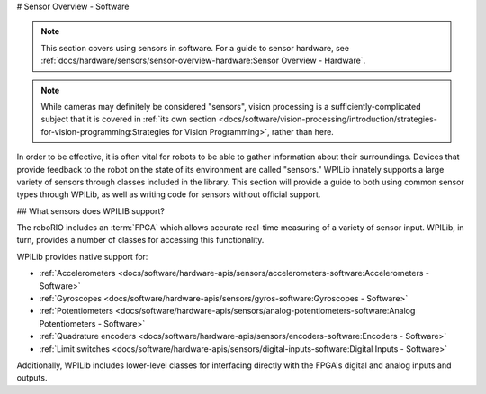 # Sensor Overview - Software

.. note:: This section covers using sensors in software.  For a guide to sensor hardware, see :ref:`docs/hardware/sensors/sensor-overview-hardware:Sensor Overview - Hardware`.

.. note:: While cameras may definitely be considered "sensors", vision processing is a sufficiently-complicated subject that it is covered in :ref:`its own section <docs/software/vision-processing/introduction/strategies-for-vision-programming:Strategies for Vision Programming>`, rather than here.

In order to be effective, it is often vital for robots to be able to gather information about their surroundings.  Devices that provide feedback to the robot on the state of its environment are called "sensors."  WPILib innately supports a large variety of sensors through classes included in the library.  This section will provide a guide to both using common sensor types through WPILib, as well as writing code for sensors without official support.

## What sensors does WPILIB support?

The roboRIO includes an :term:`FPGA` which allows accurate real-time measuring of a variety of sensor input.  WPILib, in turn, provides a number of classes for accessing this functionality.

WPILib provides native support for:

- :ref:`Accelerometers <docs/software/hardware-apis/sensors/accelerometers-software:Accelerometers - Software>`
- :ref:`Gyroscopes <docs/software/hardware-apis/sensors/gyros-software:Gyroscopes - Software>`
- :ref:`Potentiometers <docs/software/hardware-apis/sensors/analog-potentiometers-software:Analog Potentiometers - Software>`
- :ref:`Quadrature encoders <docs/software/hardware-apis/sensors/encoders-software:Encoders - Software>`
- :ref:`Limit switches <docs/software/hardware-apis/sensors/digital-inputs-software:Digital Inputs - Software>`

Additionally, WPILib includes lower-level classes for interfacing directly with the FPGA's digital and analog inputs and outputs.
